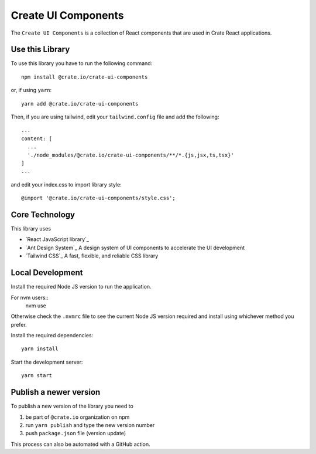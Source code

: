 =====================
Create UI Components
=====================

The ``Create UI Components`` is a collection of React components that are used in Crate React applications.

Use this Library
==================
To use this library you have to run the following command::

  npm install @crate.io/crate-ui-components

or, if using ``yarn``::

  yarn add @crate.io/crate-ui-components

Then, if you are using tailwind, edit your ``tailwind.config`` file and add the following::

  ...
  content: [
    ...
    './node_modules/@crate.io/crate-ui-components/**/*.{js,jsx,ts,tsx}'
  ]
  ...

and edit your index.css to import library style::

  @import '@crate.io/crate-ui-components/style.css';


Core Technology
==================

This library uses

- `React JavaScript library`_
- `Ant Design System`_ A design system of UI components to accelerate the UI development
- `Tailwind CSS`_ A fast, flexible, and reliable CSS library

Local Development
==================
Install the required Node JS version to run the application.

For nvm users::
  nvm use

Otherwise check the ``.nvmrc`` file to see the current Node JS version required and install using whichever method you prefer.

Install the required dependencies::

  yarn install

Start the development server::

  yarn start

Publish a newer version
=======================
To publish a new version of the library you need to

1. be part of ``@crate.io`` organization on npm
2. run ``yarn publish`` and type the new version number
3. push ``package.json`` file (version update)

This process can also be automated with a GitHub action.